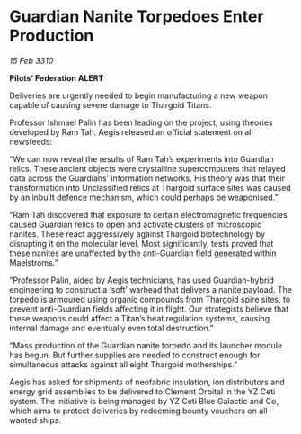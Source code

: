 * Guardian Nanite Torpedoes Enter Production

/15 Feb 3310/

*Pilots’ Federation ALERT* 

Deliveries are urgently needed to begin manufacturing a new weapon capable of causing severe damage to Thargoid Titans. 

Professor Ishmael Palin has been leading on the project, using theories developed by Ram Tah. Aegis released an official statement on all newsfeeds: 

“We can now reveal the results of Ram Tah’s experiments into Guardian relics. These ancient objects were crystalline supercomputers that relayed data across the Guardians’ information networks. His theory was that their transformation into Unclassified relics at Thargoid surface sites was caused by an inbuilt defence mechanism, which could perhaps be weaponised.” 

“Ram Tah discovered that exposure to certain electromagnetic frequencies caused Guardian relics to open and activate clusters of microscopic nanites. These react aggressively against Thargoid biotechnology by disrupting it on the molecular level. Most significantly, tests proved that these nanites are unaffected by the anti-Guardian field generated within Maelstroms.” 

“Professor Palin, aided by Aegis technicians, has used Guardian-hybrid engineering to construct a ‘soft’ warhead that delivers a nanite payload. The torpedo is armoured using organic compounds from Thargoid spire sites, to prevent anti-Guardian fields affecting it in flight. Our strategists believe that these weapons could affect a Titan’s heat regulation systems, causing internal damage and eventually even total destruction.” 

“Mass production of the Guardian nanite torpedo and its launcher module has begun. But further supplies are needed to construct enough for simultaneous attacks against all eight Thargoid motherships.” 

Aegis has asked for shipments of neofabric insulation, ion distributors and energy grid assemblies  to be delivered to Clement Orbital in the YZ Ceti system. The initiative is being managed by YZ Ceti Blue Galactic and Co, which aims to protect deliveries by redeeming bounty vouchers on all wanted ships.